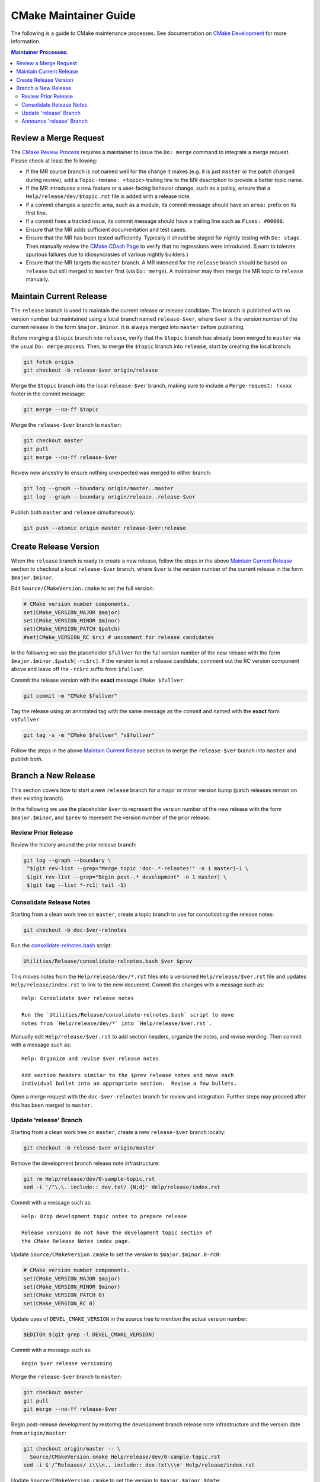 CMake Maintainer Guide
**********************

The following is a guide to CMake maintenance processes.
See documentation on `CMake Development`_ for more information.

.. _`CMake Development`: README.rst

.. contents:: Maintainer Processes:

Review a Merge Request
======================

The `CMake Review Process`_ requires a maintainer to issue the ``Do: merge``
command to integrate a merge request.  Please check at least the following:

* If the MR source branch is not named well for the change it makes
  (e.g. it is just ``master`` or the patch changed during review),
  add a ``Topic-rename: <topic>`` trailing line to the MR description
  to provide a better topic name.

* If the MR introduces a new feature or a user-facing behavior change,
  such as a policy, ensure that a ``Help/release/dev/$topic.rst`` file
  is added with a release note.

* If a commit changes a specific area, such as a module, its commit
  message should have an ``area:`` prefix on its first line.

* If a commit fixes a tracked issue, its commit message should have
  a trailing line such as ``Fixes: #00000``.

* Ensure that the MR adds sufficient documentation and test cases.

* Ensure that the MR has been tested sufficiently.  Typically it should
  be staged for nightly testing with ``Do: stage``.  Then manually
  review the `CMake CDash Page`_ to verify that no regressions were
  introduced.  (Learn to tolerate spurious failures due to idiosyncrasies
  of various nightly builders.)

* Ensure that the MR targets the ``master`` branch.  A MR intended for
  the ``release`` branch should be based on ``release`` but still merged
  to ``master`` first (via ``Do: merge``).  A maintainer may then merge
  the MR topic to ``release`` manually.

Maintain Current Release
========================

The ``release`` branch is used to maintain the current release or release
candidate.  The branch is published with no version number but maintained
using a local branch named ``release-$ver``, where ``$ver`` is the version
number of the current release in the form ``$major.$minor``.  It is always
merged into ``master`` before publishing.

Before merging a ``$topic`` branch into ``release``, verify that the
``$topic`` branch has already been merged to ``master`` via the usual
``Do: merge`` process.  Then, to merge the ``$topic`` branch into
``release``, start by creating the local branch:

.. code-block:: shell

  git fetch origin
  git checkout -b release-$ver origin/release

Merge the ``$topic`` branch into the local ``release-$ver`` branch, making
sure to include a ``Merge-request: !xxxx`` footer in the commit message:

.. code-block:: shell

  git merge --no-ff $topic

Merge the ``release-$ver`` branch to ``master``:

.. code-block:: shell

  git checkout master
  git pull
  git merge --no-ff release-$ver

Review new ancestry to ensure nothing unexpected was merged to either branch:

.. code-block:: shell

  git log --graph --boundary origin/master..master
  git log --graph --boundary origin/release..release-$ver

Publish both ``master`` and ``release`` simultaneously:

.. code-block:: shell

  git push --atomic origin master release-$ver:release

.. _`CMake Review Process`: review.rst
.. _`CMake CDash Page`: https://open.cdash.org/index.php?project=CMake

Create Release Version
======================

When the ``release`` branch is ready to create a new release, follow the
steps in the above `Maintain Current Release`_ section to checkout a local
``release-$ver`` branch, where ``$ver`` is the version number of the
current release in the form ``$major.$minor``.

Edit ``Source/CMakeVersion.cmake`` to set the full version:

.. code-block:: cmake

  # CMake version number components.
  set(CMake_VERSION_MAJOR $major)
  set(CMake_VERSION_MINOR $minor)
  set(CMake_VERSION_PATCH $patch)
  #set(CMake_VERSION_RC $rc) # uncomment for release candidates

In the following we use the placeholder ``$fullver`` for the full version
number of the new release with the form ``$major.$minor.$patch[-rc$rc]``.
If the version is not a release candidate, comment out the RC version
component above and leave off the ``-rc$rc`` suffix from ``$fullver``.

Commit the release version with the **exact** message ``CMake $fullver``:

.. code-block:: shell

  git commit -m "CMake $fullver"

Tag the release using an annotated tag with the same message as the
commit and named with the **exact** form ``v$fullver``:

.. code-block:: shell

  git tag -s -m "CMake $fullver" "v$fullver"

Follow the steps in the above `Maintain Current Release`_ section to
merge the ``release-$ver`` branch into ``master`` and publish both.

Branch a New Release
====================

This section covers how to start a new ``release`` branch for a major or
minor version bump (patch releases remain on their existing branch).

In the following we use the placeholder ``$ver`` to represent the
version number of the new release with the form ``$major.$minor``,
and ``$prev`` to represent the version number of the prior release.

Review Prior Release
--------------------

Review the history around the prior release branch:

.. code-block:: shell

  git log --graph --boundary \
   ^$(git rev-list --grep="Merge topic 'doc-.*-relnotes'" -n 1 master)~1 \
   $(git rev-list --grep="Begin post-.* development" -n 1 master) \
   $(git tag --list *-rc1| tail -1)

Consolidate Release Notes
-------------------------

Starting from a clean work tree on ``master``, create a topic branch to
use for consolidating the release notes:

.. code-block:: shell

  git checkout -b doc-$ver-relnotes

Run the `consolidate-relnotes.bash`_ script:

.. code-block:: shell

  Utilities/Release/consolidate-relnotes.bash $ver $prev

.. _`consolidate-relnotes.bash`: ../../Utilities/Release/consolidate-relnotes.bash

This moves notes from the ``Help/release/dev/*.rst`` files into a versioned
``Help/release/$ver.rst`` file and updates ``Help/release/index.rst`` to
link to the new document.  Commit the changes with a message such as::

  Help: Consolidate $ver release notes

  Run the `Utilities/Release/consolidate-relnotes.bash` script to move
  notes from `Help/release/dev/*` into `Help/release/$ver.rst`.

Manually edit ``Help/release/$ver.rst`` to add section headers, organize
the notes, and revise wording.  Then commit with a message such as::

  Help: Organize and revise $ver release notes

  Add section headers similar to the $prev release notes and move each
  individual bullet into an appropriate section.  Revise a few bullets.

Open a merge request with the ``doc-$ver-relnotes`` branch for review
and integration.  Further steps may proceed after this has been merged
to ``master``.

Update 'release' Branch
-----------------------

Starting from a clean work tree on ``master``, create a new ``release-$ver``
branch locally:

.. code-block:: shell

  git checkout -b release-$ver origin/master

Remove the development branch release note infrastructure:

.. code-block:: shell

  git rm Help/release/dev/0-sample-topic.rst
  sed -i '/^\.\. include:: dev.txt/ {N;d}' Help/release/index.rst

Commit with a message such as::

  Help: Drop development topic notes to prepare release

  Release versions do not have the development topic section of
  the CMake Release Notes index page.

Update ``Source/CMakeVersion.cmake`` to set the version to
``$major.$minor.0-rc0``:

.. code-block:: cmake

  # CMake version number components.
  set(CMake_VERSION_MAJOR $major)
  set(CMake_VERSION_MINOR $minor)
  set(CMake_VERSION_PATCH 0)
  set(CMake_VERSION_RC 0)

Update uses of ``DEVEL_CMAKE_VERSION`` in the source tree to mention the
actual version number:

.. code-block:: shell

  $EDITOR $(git grep -l DEVEL_CMAKE_VERSION)

Commit with a message such as::

  Begin $ver release versioning

Merge the ``release-$ver`` branch to ``master``:

.. code-block:: shell

  git checkout master
  git pull
  git merge --no-ff release-$ver

Begin post-release development by restoring the development branch release
note infrastructure and the version date from ``origin/master``:

.. code-block:: shell

  git checkout origin/master -- \
    Source/CMakeVersion.cmake Help/release/dev/0-sample-topic.rst
  sed -i $'/^Releases/ i\\\n.. include:: dev.txt\\\n' Help/release/index.rst

Update ``Source/CMakeVersion.cmake`` to set the version to
``$major.$minor.$date``:

.. code-block:: cmake

  # CMake version number components.
  set(CMake_VERSION_MAJOR $major)
  set(CMake_VERSION_MINOR $minor)
  set(CMake_VERSION_PATCH $date)
  #set(CMake_VERSION_RC 0)

Commit with a message such as::

  Begin post-$ver development

Push the update to the ``master`` and ``release`` branches:

.. code-block:: shell

  git push --atomic origin master release-$ver:release

Announce 'release' Branch
-------------------------

Post a topic to the `CMake Discourse Forum Development Category`_
announcing that post-release development is open::

  I've branched `release` for $ver.  The repository is now open for
  post-$ver development.  Please rebase open merge requests on `master`
  before staging or merging.

.. _`CMake Discourse Forum Development Category`: https://discourse.cmake.org/c/development
